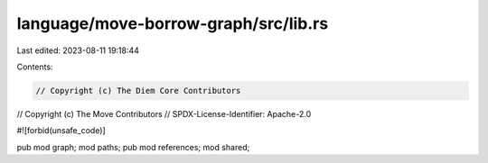 language/move-borrow-graph/src/lib.rs
=====================================

Last edited: 2023-08-11 19:18:44

Contents:

.. code-block:: rs

    // Copyright (c) The Diem Core Contributors
// Copyright (c) The Move Contributors
// SPDX-License-Identifier: Apache-2.0

#![forbid(unsafe_code)]

pub mod graph;
mod paths;
pub mod references;
mod shared;


